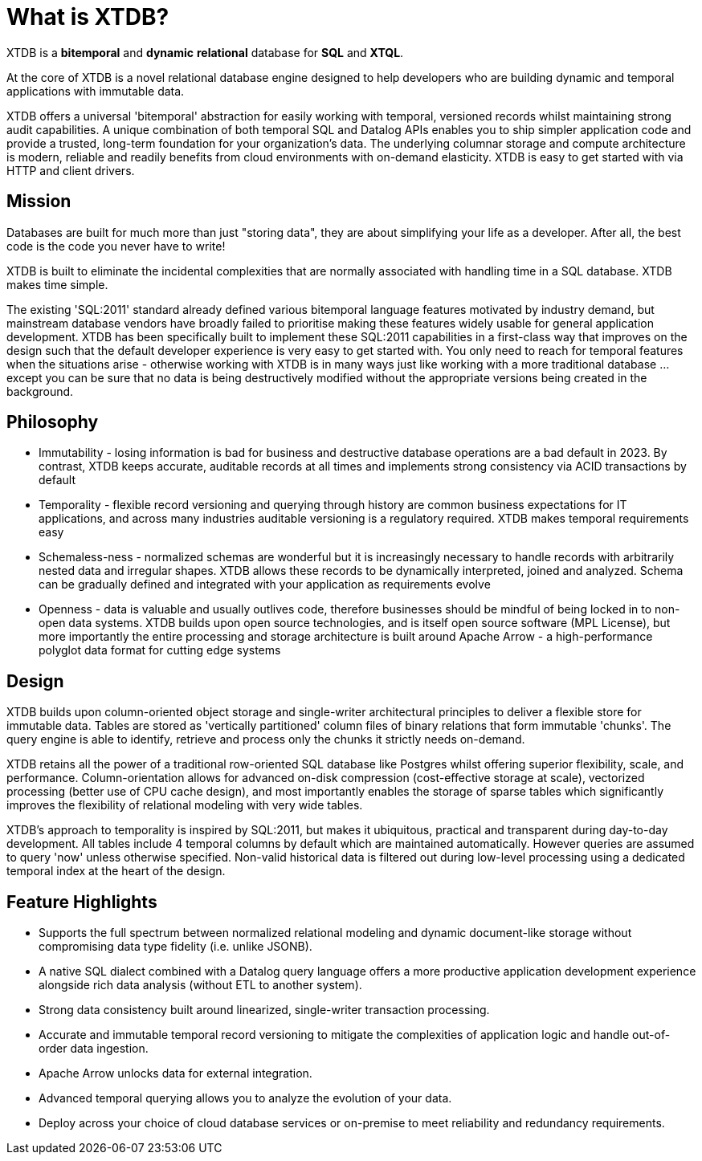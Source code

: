 = What is XTDB?

////
---
title: What is XTDB?
description: 'What is XTDB? The database for our time.'
i18nReady: true
---
import PackageManagerTabs from '~/components/tabs/PackageManagerTabs.astro'
////

XTDB is a **bitemporal** and **dynamic** **relational** database for **SQL** and **XTQL**.

At the core of XTDB is a novel relational database engine designed to help developers who are building dynamic and temporal applications with immutable data.

XTDB offers a universal 'bitemporal' abstraction for easily working with temporal, versioned records whilst maintaining strong audit capabilities. A unique combination of both temporal SQL and Datalog APIs enables you to ship simpler application code and provide a trusted, long-term foundation for your organization's data. The underlying columnar storage and compute architecture is modern, reliable and readily benefits from cloud environments with on-demand elasticity. XTDB is easy to get started with via HTTP and client drivers.

== Mission

Databases are built for much more than just "storing data", they are about simplifying your life as a developer. After all, the best code is the code you never have to write!

XTDB is built to eliminate the incidental complexities that are normally associated with handling time in a SQL database. XTDB makes time simple.

The existing 'SQL:2011' standard already defined various bitemporal language features motivated by industry demand, but mainstream database vendors have broadly failed to prioritise making these features widely usable for general application development. XTDB has been specifically built to implement these SQL:2011 capabilities in a first-class way that improves on the design such that the default developer experience is very easy to get started with. You only need to reach for temporal features when the situations arise - otherwise working with XTDB is in many ways just like working with a more traditional database …except you can be sure that no data is being destructively modified without the appropriate versions being created in the background.

== Philosophy

- Immutability - losing information is bad for business and destructive database operations are a bad default in 2023. By contrast, XTDB keeps accurate, auditable records at all times and implements strong consistency via ACID transactions by default
- Temporality - flexible record versioning and querying through history are common business expectations for IT applications, and across many industries auditable versioning is a regulatory required. XTDB makes temporal requirements easy
- Schemaless-ness - normalized schemas are wonderful but it is increasingly necessary to handle records with arbitrarily nested data and irregular shapes. XTDB allows these records to be dynamically interpreted, joined and analyzed. Schema can be gradually defined and integrated with your application as requirements evolve
- Openness - data is valuable and usually outlives code, therefore businesses should be mindful of being locked in to non-open data systems. XTDB builds upon open source technologies, and is itself open source software (MPL License), but more importantly the entire processing and storage architecture is built around Apache Arrow - a high-performance polyglot data format for cutting edge systems

== Design

XTDB builds upon column-oriented object storage and single-writer architectural principles to deliver a flexible store for immutable data. Tables are stored as 'vertically partitioned' column files of binary relations that form immutable 'chunks'. The query engine is able to identify, retrieve and process only the chunks it strictly needs on-demand.

XTDB retains all the power of a traditional row-oriented SQL database like Postgres whilst offering superior flexibility, scale, and performance. Column-orientation allows for advanced on-disk compression (cost-effective storage at scale), vectorized processing (better use of CPU cache design), and most importantly enables the storage of sparse tables which significantly improves the flexibility of relational modeling with very wide tables.

XTDB's approach to temporality is inspired by SQL:2011, but makes it ubiquitous, practical and transparent during day-to-day development. All tables include 4 temporal columns by default which are maintained automatically. However queries are assumed to query 'now' unless otherwise specified. Non-valid historical data is filtered out during low-level processing using a dedicated temporal index at the heart of the design.

== Feature Highlights

- Supports the full spectrum between normalized relational modeling and dynamic document-like storage without compromising data type fidelity (i.e. unlike JSONB).

- A native SQL dialect combined with a Datalog query language offers a more productive application development experience alongside rich data analysis (without ETL to another system).

- Strong data consistency built around linearized, single-writer transaction processing.

- Accurate and immutable temporal record versioning to mitigate the complexities of application logic and handle out-of-order data ingestion.

- Apache Arrow unlocks data for external integration.

- Advanced temporal querying allows you to analyze the evolution of your data.

- Deploy across your choice of cloud database services or on-premise to meet reliability and redundancy requirements.
